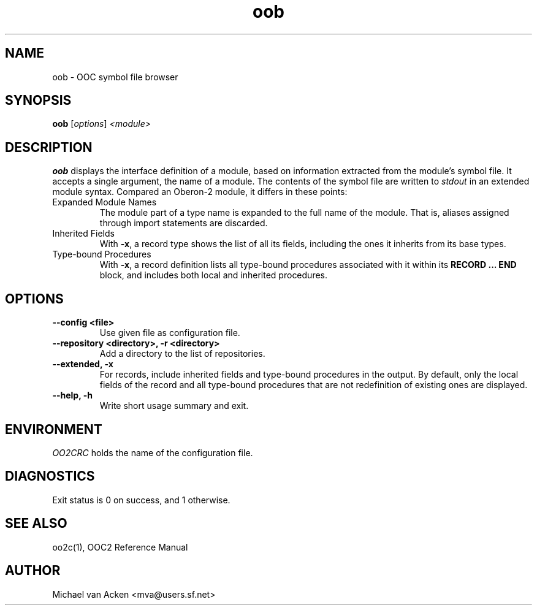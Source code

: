.TH oob 1
.UC 5
.SH NAME
oob \- OOC symbol file browser
.SH SYNOPSIS
.B oob
.RI [ options ]
.I <module>
.SH DESCRIPTION
.B oob
displays the interface definition of a module, based on information
extracted from the module's symbol file.  It accepts a single
argument, the name of a module.  The contents of the symbol file are
written to
.I stdout
in an extended module syntax.  Compared an Oberon-2 module, it differs
in these points:
.TP
Expanded Module Names
The module part of a type name is expanded to the full name of the
module.  That is, aliases assigned through import statements are
discarded.
.TP
Inherited Fields
With
.BR -x ,
a record type shows the list of all its fields, including the ones it
inherits from its base types.
.TP
Type-bound Procedures
With
.BR -x ,
a record definition lists all type-bound procedures associated with it
within its
.B RECORD ... END
block, and includes both local and inherited procedures.
.SH OPTIONS
.TP
.B --config <file>
Use given file as configuration file.
.TP
.B --repository <directory>, -r <directory>
Add a directory to the list of repositories.
.TP
.B --extended, -x
For records, include inherited fields and type-bound procedures in the
output.  By default, only the local fields of the record and all
type-bound procedures that are not redefinition of existing ones are
displayed.
.TP
.B --help, -h
Write short usage summary and exit.
.SH ENVIRONMENT
.I OO2CRC
holds the name of the configuration file.
.SH DIAGNOSTICS
Exit status is 0 on success, and 1 otherwise.
.SH SEE ALSO
oo2c(1), OOC2 Reference Manual
.SH AUTHOR
Michael van Acken <mva@users.sf.net>
